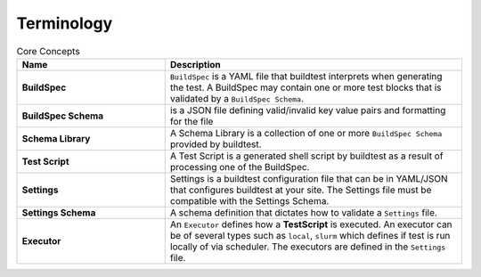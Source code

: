.. _terminology:

Terminology
===========


.. csv-table:: Core Concepts
    :header: "Name", "Description"
    :widths: 30, 60

    **BuildSpec**,"``BuildSpec`` is a YAML file that buildtest interprets when generating the test. A BuildSpec may
    contain one or more test blocks that is validated by a ``BuildSpec Schema``."
    **BuildSpec Schema**,"is a JSON file defining  valid/invalid key value pairs and formatting for the file"
    **Schema Library**,"A Schema Library is a collection of one or more ``BuildSpec Schema`` provided by buildtest."
    **Test Script**,"A Test Script is a generated shell script by buildtest as a result of processing one of the BuildSpec."
    **Settings**,"Settings is a buildtest configuration file that can be in YAML/JSON that configures buildtest at your
    site. The Settings file must be compatible with the Settings Schema."
    **Settings Schema**,"A schema definition that dictates how to validate a ``Settings`` file."
    **Executor**,"An ``Executor`` defines how a **TestScript** is executed. An executor can be of several types such as
    ``local``, ``slurm`` which defines if test is run locally of via scheduler. The executors are defined in the
    ``Settings`` file."




